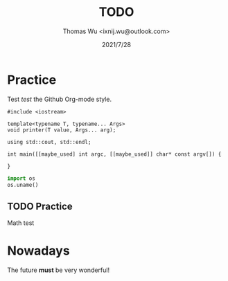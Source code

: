 #+TITLE: TODO
#+AUTHOR: Thomas Wu <ixnij.wu@outlook.com>
#+DATE: 2021/7/28

* Practice
  Test /test/ the Github Org-mode style.

  #+begin_src c++
    #include <iostream>

    template<typename T, typename... Args>
    void printer(T value, Args... arg);

    using std::cout, std::endl;

    int main([[maybe_used] int argc, [[maybe_used]] char* const argv[]) {

    }
  #+end_src

  #+begin_src python
    import os
    os.uname()
  #+end_src
  
** TODO Practice
   Math test
* Nowadays
  The future *must* be very wonderful!

